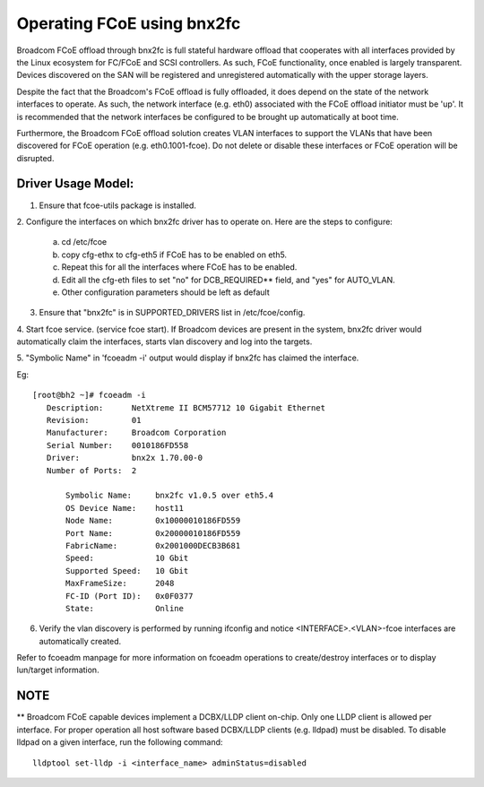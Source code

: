 .. SPDX-License-Identifier: GPL-2.0

===========================
Operating FCoE using bnx2fc
===========================
Broadcom FCoE offload through bnx2fc is full stateful hardware offload that
cooperates with all interfaces provided by the Linux ecosystem for FC/FCoE and
SCSI controllers.  As such, FCoE functionality, once enabled is largely
transparent. Devices discovered on the SAN will be registered and unregistered
automatically with the upper storage layers.

Despite the fact that the Broadcom's FCoE offload is fully offloaded, it does
depend on the state of the network interfaces to operate. As such, the network
interface (e.g. eth0) associated with the FCoE offload initiator must be 'up'.
It is recommended that the network interfaces be configured to be brought up
automatically at boot time.

Furthermore, the Broadcom FCoE offload solution creates VLAN interfaces to
support the VLANs that have been discovered for FCoE operation (e.g.
eth0.1001-fcoe).  Do not delete or disable these interfaces or FCoE operation
will be disrupted.

Driver Usage Model:
===================

1. Ensure that fcoe-utils package is installed.

2. Configure the interfaces on which bnx2fc driver has to operate on.
Here are the steps to configure:

	a. cd /etc/fcoe
	b. copy cfg-ethx to cfg-eth5 if FCoE has to be enabled on eth5.
	c. Repeat this for all the interfaces where FCoE has to be enabled.
	d. Edit all the cfg-eth files to set "no" for DCB_REQUIRED** field, and
	   "yes" for AUTO_VLAN.
	e. Other configuration parameters should be left as default

3. Ensure that "bnx2fc" is in SUPPORTED_DRIVERS list in /etc/fcoe/config.

4. Start fcoe service. (service fcoe start). If Broadcom devices are present in
the system, bnx2fc driver would automatically claim the interfaces, starts vlan
discovery and log into the targets.

5. "Symbolic Name" in 'fcoeadm -i' output would display if bnx2fc has claimed
the interface.

Eg::

 [root@bh2 ~]# fcoeadm -i
    Description:      NetXtreme II BCM57712 10 Gigabit Ethernet
    Revision:         01
    Manufacturer:     Broadcom Corporation
    Serial Number:    0010186FD558
    Driver:           bnx2x 1.70.00-0
    Number of Ports:  2

        Symbolic Name:     bnx2fc v1.0.5 over eth5.4
        OS Device Name:    host11
        Node Name:         0x10000010186FD559
        Port Name:         0x20000010186FD559
        FabricName:        0x2001000DECB3B681
        Speed:             10 Gbit
        Supported Speed:   10 Gbit
        MaxFrameSize:      2048
        FC-ID (Port ID):   0x0F0377
        State:             Online

6. Verify the vlan discovery is performed by running ifconfig and notice
   <INTERFACE>.<VLAN>-fcoe interfaces are automatically created.

Refer to fcoeadm manpage for more information on fcoeadm operations to
create/destroy interfaces or to display lun/target information.

NOTE
====
** Broadcom FCoE capable devices implement a DCBX/LLDP client on-chip. Only one
LLDP client is allowed per interface. For proper operation all host software
based DCBX/LLDP clients (e.g. lldpad) must be disabled. To disable lldpad on a
given interface, run the following command::

	lldptool set-lldp -i <interface_name> adminStatus=disabled

